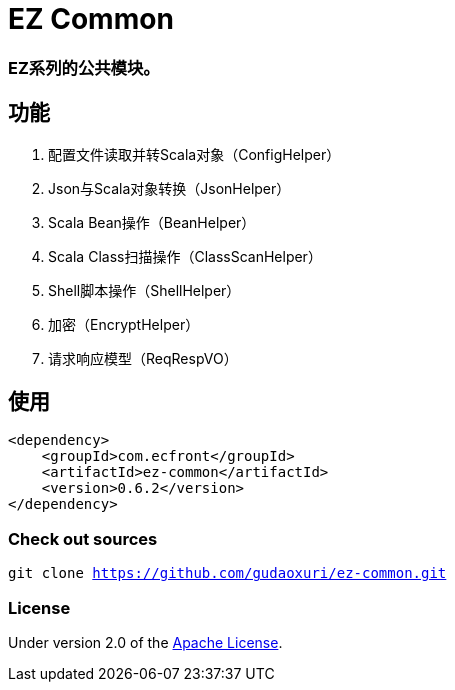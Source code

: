 = EZ Common

=== EZ系列的公共模块。

== 功能

. 配置文件读取并转Scala对象（ConfigHelper）
. Json与Scala对象转换（JsonHelper）
. Scala Bean操作（BeanHelper）
. Scala Class扫描操作（ClassScanHelper）
. Shell脚本操作（ShellHelper）
. 加密（EncryptHelper）
. 请求响应模型（ReqRespVO）

== 使用

[source]
----
<dependency>
    <groupId>com.ecfront</groupId>
    <artifactId>ez-common</artifactId>
    <version>0.6.2</version>
</dependency>
----

=== Check out sources

`git clone https://github.com/gudaoxuri/ez-common.git`

=== License

Under version 2.0 of the http://www.apache.org/licenses/LICENSE-2.0[Apache License].